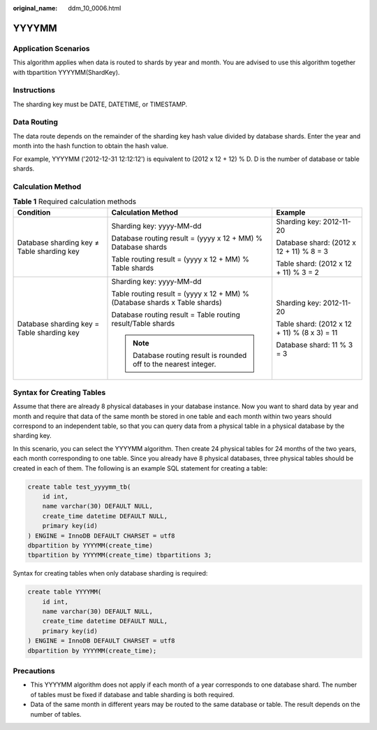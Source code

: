 :original_name: ddm_10_0006.html

.. _ddm_10_0006:

YYYYMM
======

Application Scenarios
---------------------

This algorithm applies when data is routed to shards by year and month. You are advised to use this algorithm together with tbpartition YYYYMM(ShardKey).

Instructions
------------

The sharding key must be DATE, DATETIME, or TIMESTAMP.

Data Routing
------------

The data route depends on the remainder of the sharding key hash value divided by database shards. Enter the year and month into the hash function to obtain the hash value.

For example, YYYYMM ('2012-12-31 12:12:12') is equivalent to (2012 x 12 + 12) % D. D is the number of database or table shards.

Calculation Method
------------------

.. table:: **Table 1** Required calculation methods

   +--------------------------------------------+----------------------------------------------------------------------------+----------------------------------------------+
   | Condition                                  | Calculation Method                                                         | Example                                      |
   +============================================+============================================================================+==============================================+
   | Database sharding key ≠ Table sharding key | Sharding key: yyyy-MM-dd                                                   | Sharding key: 2012-11-20                     |
   |                                            |                                                                            |                                              |
   |                                            | Database routing result = (yyyy x 12 + MM) % Database shards               | Database shard: (2012 x 12 + 11) % 8 = 3     |
   |                                            |                                                                            |                                              |
   |                                            | Table routing result = (yyyy x 12 + MM) % Table shards                     | Table shard: (2012 x 12 + 11) % 3 = 2        |
   +--------------------------------------------+----------------------------------------------------------------------------+----------------------------------------------+
   | Database sharding key = Table sharding key | Sharding key: yyyy-MM-dd                                                   | Sharding key: 2012-11-20                     |
   |                                            |                                                                            |                                              |
   |                                            | Table routing result = (yyyy x 12 + MM) % (Database shards x Table shards) | Table shard: (2012 x 12 + 11) % (8 x 3) = 11 |
   |                                            |                                                                            |                                              |
   |                                            | Database routing result = Table routing result/Table shards                | Database shard: 11 % 3 = 3                   |
   |                                            |                                                                            |                                              |
   |                                            | .. note::                                                                  |                                              |
   |                                            |                                                                            |                                              |
   |                                            |    Database routing result is rounded off to the nearest integer.          |                                              |
   +--------------------------------------------+----------------------------------------------------------------------------+----------------------------------------------+

Syntax for Creating Tables
--------------------------

Assume that there are already 8 physical databases in your database instance. Now you want to shard data by year and month and require that data of the same month be stored in one table and each month within two years should correspond to an independent table, so that you can query data from a physical table in a physical database by the sharding key.

In this scenario, you can select the YYYYMM algorithm. Then create 24 physical tables for 24 months of the two years, each month corresponding to one table. Since you already have 8 physical databases, three physical tables should be created in each of them. The following is an example SQL statement for creating a table:

.. code-block::

   create table test_yyyymm_tb(
       id int,
       name varchar(30) DEFAULT NULL,
       create_time datetime DEFAULT NULL,
       primary key(id)
   ) ENGINE = InnoDB DEFAULT CHARSET = utf8
   dbpartition by YYYYMM(create_time)
   tbpartition by YYYYMM(create_time) tbpartitions 3;

Syntax for creating tables when only database sharding is required:

.. code-block::

   create table YYYYMM(
       id int,
       name varchar(30) DEFAULT NULL,
       create_time datetime DEFAULT NULL,
       primary key(id)
   ) ENGINE = InnoDB DEFAULT CHARSET = utf8
   dbpartition by YYYYMM(create_time);

Precautions
-----------

-  This YYYYMM algorithm does not apply if each month of a year corresponds to one database shard. The number of tables must be fixed if database and table sharding is both required.
-  Data of the same month in different years may be routed to the same database or table. The result depends on the number of tables.
